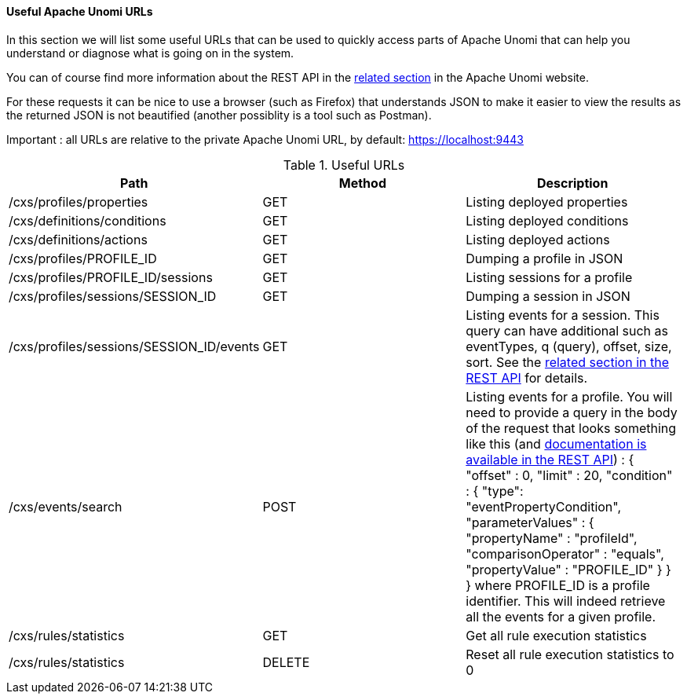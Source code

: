 //
// Licensed under the Apache License, Version 2.0 (the "License");
// you may not use this file except in compliance with the License.
// You may obtain a copy of the License at
//
//      http://www.apache.org/licenses/LICENSE-2.0
//
// Unless required by applicable law or agreed to in writing, software
// distributed under the License is distributed on an "AS IS" BASIS,
// WITHOUT WARRANTIES OR CONDITIONS OF ANY KIND, either express or implied.
// See the License for the specific language governing permissions and
// limitations under the License.
//
==== Useful Apache Unomi URLs

In this section we will list some useful URLs that can be used to quickly access parts of Apache Unomi that can help
you understand or diagnose what is going on in the system.

You can of course find more information about the REST API in the http://unomi.apache.org/documentation.html[related section]
in the Apache Unomi website.

For these requests it can be nice to use a browser (such as Firefox) that understands JSON to make it easier to view the
results as the returned JSON is not beautified (another possiblity is a tool such as Postman).

Important : all URLs are relative to the private Apache Unomi URL, by default: https://localhost:9443

.Useful URLs
|===
|Path|Method|Description

|/cxs/profiles/properties
|GET
|Listing deployed properties

|/cxs/definitions/conditions
|GET
|Listing deployed conditions

|/cxs/definitions/actions
|GET
|Listing deployed actions

|/cxs/profiles/PROFILE_ID
|GET
|Dumping a profile in JSON

|/cxs/profiles/PROFILE_ID/sessions
|GET
|Listing sessions for a profile

|/cxs/profiles/sessions/SESSION_ID
|GET
|Dumping a session in JSON

|/cxs/profiles/sessions/SESSION_ID/events
|GET
|Listing events for a session. This query can have additional such as eventTypes, q (query), offset, size, sort. See the https://unomi.incubator.apache.org/rest-api-doc/#1019321624[related
section in the REST API] for details.

|/cxs/events/search
|POST
|Listing events for a profile. You will need to provide a query in the body of the request that looks something like this (and https://unomi.incubator.apache.org/rest-api-doc/#1768188821[documentation is available in the REST API]) :
{ "offset" : 0,
  "limit" : 20,
  "condition" : {
    "type": "eventPropertyCondition",
    "parameterValues" : {
      "propertyName" : "profileId",
      "comparisonOperator" : "equals",
      "propertyValue" : "PROFILE_ID"
    }
  }
}
where PROFILE_ID is a profile identifier. This will indeed retrieve all the events for a given profile.

|/cxs/rules/statistics
|GET
|Get all rule execution statistics

|/cxs/rules/statistics
|DELETE
|Reset all rule execution statistics to 0
|===
